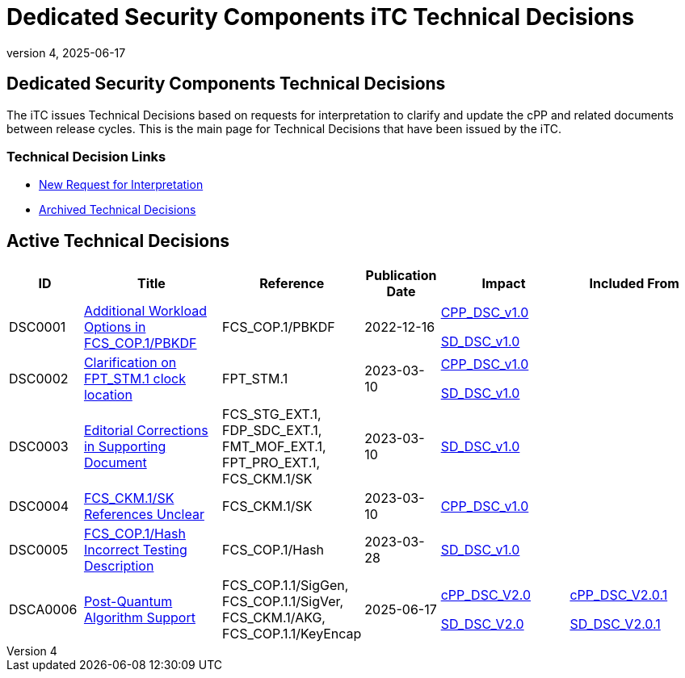 = Dedicated Security Components iTC Technical Decisions
:showtitle:
:imagesdir: images
:icons: font
:revnumber: 4
:revdate: 2025-06-17
:linkattrs:

:iTC-longname: Dedicated Security Components
:iTC-shortname: DSC-iTC
:iTC-email: iTC-DSC@niap-ccevs.org
:iTC-website: https://DSC-iTC.github.io/
:iTC-GitHub: https://github.com/DSC-iTC/cPP/

== {iTC-longname} Technical Decisions
The iTC issues Technical Decisions based on requests for interpretation to clarify and update the cPP and related documents between release cycles. This is the main page for Technical Decisions that have been issued by the iTC. 

=== Technical Decision Links
* {iTC-GitHub}issues/new/choose[New Request for Interpretation]
* link:tech-dec-arch.html[Archived Technical Decisions]

== Active Technical Decisions

[%header,cols=".^1,.^2,.^1,.^1,.^2,.^2"]
|===
|ID
|Title
|Reference
|Publication Date
|Impact
|Included From

|DSC0001
|link:DSC0001.html[Additional Workload Options in FCS_COP.1/PBKDF]
|FCS_COP.1/PBKDF
|2022-12-16
|link:/v1/1.0/cpp_dsc_v1.pdf[CPP_DSC_v1.0]

link:/v1/1.0/cpp_dsc_sd_v1.pdf[SD_DSC_v1.0]
|

|DSC0002
|link:DSC0002.html[Clarification on FPT_STM.1 clock location]
|FPT_STM.1
|2023-03-10
|link:/v1/1.0/cpp_dsc_v1.pdf[CPP_DSC_v1.0]

link:/v1/1.0/cpp_dsc_sd_v1.pdf[SD_DSC_v1.0]
|

|DSC0003
|link:DSC0003.html[Editorial Corrections in Supporting Document]
|FCS_STG_EXT.1, FDP_SDC_EXT.1, FMT_MOF_EXT.1, FPT_PRO_EXT.1, FCS_CKM.1/SK
|2023-03-10
|link:/v1/1.0/cpp_dsc_sd_v1.pdf[SD_DSC_v1.0]
|

|DSC0004
|link:DSC0004.html[FCS_CKM.1/SK References Unclear]
|FCS_CKM.1/SK
|2023-03-10
|link:/v1/1.0/cpp_dsc_v1.pdf[CPP_DSC_v1.0]
|

|DSC0005
|link:DSC0005.html[FCS_COP.1/Hash Incorrect Testing Description]
|FCS_COP.1/Hash
|2023-03-28
|link:/v1/1.0/cpp_dsc_sd_v1.pdf[SD_DSC_v1.0]
|

|DSCA0006
|link:DSCA0006.html[Post-Quantum Algorithm Support]
|FCS_COP.1.1/SigGen, FCS_COP.1.1/SigVer, FCS_CKM.1/AKG, FCS_COP.1.1/KeyEncap
|2025-06-17
|link:/v2/2.0/cPP_DSC_V2.0.pdf[cPP_DSC_V2.0]

link:/v2/2.0/SD_DSC_V2.0.pdf[SD_DSC_V2.0]
|link:/v2/2.0/cPP_DSC_V2.0.1.pdf[cPP_DSC_V2.0.1]

link:/v2/2.0/SD_DSC_V2.0.1.pdf[SD_DSC_V2.0.1]

|===
